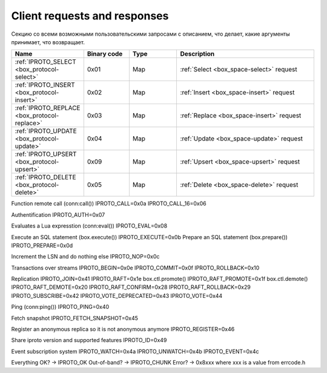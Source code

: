 ..  _internals-requests_responses:

Client requests and responses
=============================

Секцию со всеми возможными пользовательскими запросами с описанием, что делает,
какие аргументы принимает, что возвращает.


..  container:: table

    ..  list-table::
        :header-rows: 1
        :widths: 17 16 17 50

        *   -   Name
            -   Binary code
            -   Type
            -   Description
        *   -   :ref:`IPROTO_SELECT <box_protocol-select>`
            -   0x01
            -   Map
            -   :ref:`Select <box_space-select>` request
        *   -   :ref:`IPROTO_INSERT <box_protocol-insert>`
            -   0x02
            -   Map
            -   :ref:`Insert <box_space-insert>` request
        *   -   :ref:`IPROTO_REPLACE <box_protocol-replace>`
            -   0x03
            -   Map
            -   :ref:`Replace <box_space-insert>` request
        *   -   :ref:`IPROTO_UPDATE <box_protocol-update>`
            -   0x04
            -   Map
            -   :ref:`Update <box_space-update>` request
        *   -   :ref:`IPROTO_UPSERT <box_protocol-upsert>`
            -   0x09
            -   Map
            -   :ref:`Upsert <box_space-upsert>` request
        *   -   :ref:`IPROTO_DELETE <box_protocol-delete>`
            -   0x05
            -   Map
            -   :ref:`Delete <box_space-delete>` request
    
    Function remote call (conn:call())
    IPROTO_CALL=0x0a
    IPROTO_CALL_16=0x06

    Authentification
    IPROTO_AUTH=0x07

    Evaluates a Lua expresstion (conn:eval())
    IPROTO_EVAL=0x08
    
    Execute an SQL statement (box.execute())
    IPROTO_EXECUTE=0x0b
    Prepare an SQL statement (box.prepare())
    IPROTO_PREPARE=0x0d

    Increment the LSN and do nothing else
    IPROTO_NOP=0x0c

    Transactions over streams
    IPROTO_BEGIN=0x0e
    IPROTO_COMMIT=0x0f
    IPROTO_ROLLBACK=0x10

    Replication
    IPROTO_JOIN=0x41    
    IPROTO_RAFT=0x1e
    box.ctl.promote()
    IPROTO_RAFT_PROMOTE=0x1f
    box.ctl.demote()
    IPROTO_RAFT_DEMOTE=0x20
    IPROTO_RAFT_CONFIRM=0x28
    IPROTO_RAFT_ROLLBACK=0x29
    IPROTO_SUBSCRIBE=0x42
    IPROTO_VOTE_DEPRECATED=0x43
    IPROTO_VOTE=0x44

    Ping (conn:ping())
    IPROTO_PING=0x40

    Fetch snapshot
    IPROTO_FETCH_SNAPSHOT=0x45
    
    Register an anonymous replica so it is not anonymous anymore
    IPROTO_REGISTER=0x46

    Share iproto version and supported features
    IPROTO_ID=0x49

    Event subscription system
    IPROTO_WATCH=0x4a
    IPROTO_UNWATCH=0x4b
    IPROTO_EVENT=0x4c
    
    
Everything OK? -> IPROTO_OK
Out-of-band? -> IPROTO_CHUNK
Error? -> 0x8xxx where xxx is a value from errcode.h
